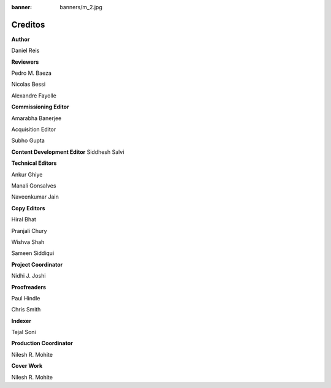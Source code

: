 :banner: banners/m_2.jpg

========
Creditos
========

**Author**

Daniel Reis

**Reviewers**

Pedro M. Baeza

Nicolas Bessi

Alexandre Fayolle

**Commissioning Editor**

Amarabha Banerjee

Acquisition Editor

Subho Gupta

**Content Development Editor**
Siddhesh Salvi

**Technical Editors**

Ankur Ghiye

Manali Gonsalves

Naveenkumar Jain

**Copy Editors**

Hiral Bhat

Pranjali Chury

Wishva Shah

Sameen Siddiqui

**Project Coordinator**

Nidhi J. Joshi

**Proofreaders**

Paul Hindle

Chris Smith

**Indexer**

Tejal Soni

**Production Coordinator**

Nilesh R. Mohite

**Cover Work**

Nilesh R. Mohite
